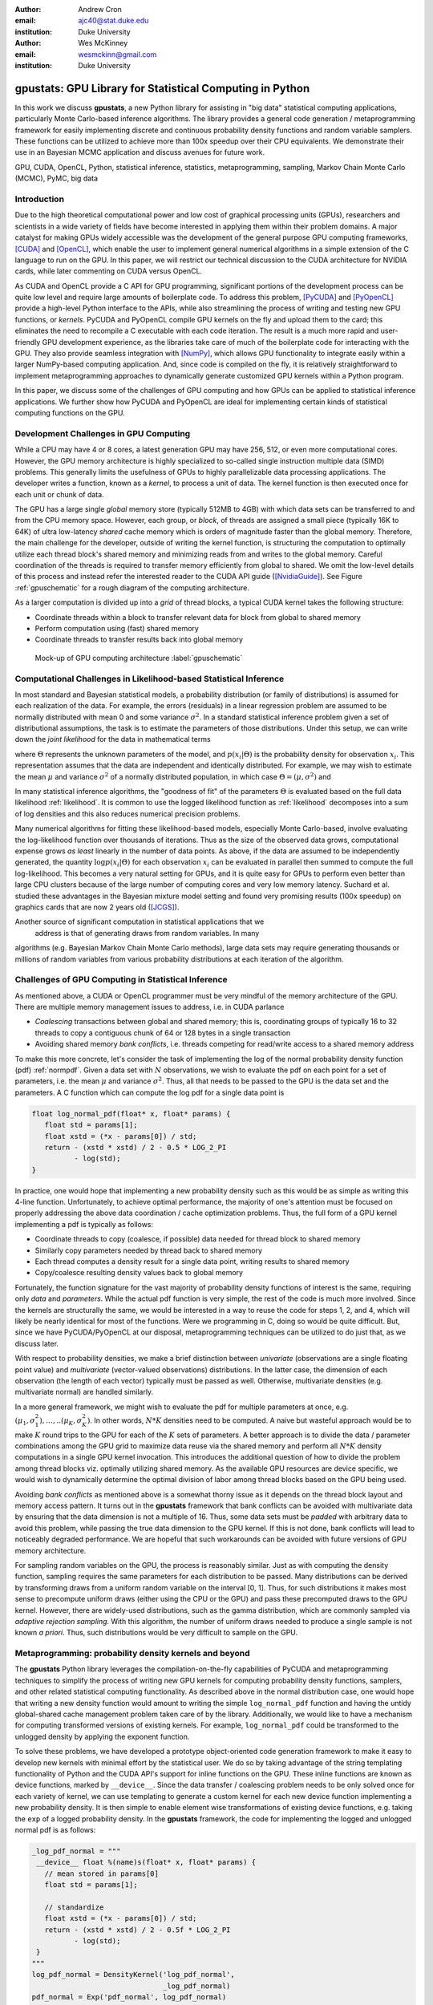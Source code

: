 :author: Andrew Cron
:email: ajc40@stat.duke.edu
:institution: Duke University

:author: Wes McKinney
:email: wesmckinn@gmail.com
:institution: Duke University

---------------------------------------------------------
gpustats: GPU Library for Statistical Computing in Python
---------------------------------------------------------

.. class:: abstract
				   
   In this work we discuss **gpustats**, a new Python library for
   assisting in "big data" statistical computing applications,
   particularly Monte Carlo-based inference algorithms. The library
   provides a general code generation / metaprogramming framework for
   easily implementing discrete and continuous probability density
   functions and random variable samplers. These functions can be
   utilized to achieve more than 100x speedup over their CPU
   equivalents. We demonstrate their use in an Bayesian MCMC
   application and discuss avenues for future work.

.. class:: keywords

   GPU, CUDA, OpenCL, Python, statistical inference, statistics,
   metaprogramming, sampling, Markov Chain Monte Carlo (MCMC), PyMC,
   big data

Introduction
------------

Due to the high theoretical computational power and low cost of
graphical processing units (GPUs), researchers and scientists in a
wide variety of fields have become interested in applying them within
their problem domains. A major catalyst for making GPUs widely
accessible was the development of the general purpose GPU computing
frameworks, [CUDA]_ and [OpenCL]_, which enable the user to implement
general numerical algorithms in a simple extension of the C language
to run on the GPU. In this paper, we will restrict our technical
discussion to the CUDA architecture for NVIDIA cards, while later
commenting on CUDA versus OpenCL.

As CUDA and OpenCL provide a C API for GPU programming, significant
portions of the development process can be quite low level and require
large amounts of boilerplate code. To address this problem, [PyCUDA]_
and [PyOpenCL]_ provide a high-level Python interface to the APIs,
while also streamlining the process of writing and testing new GPU
functions, or *kernels*. PyCUDA and PyOpenCL compile GPU kernels on
the fly and upload them to the card; this eliminates the need to
recompile a C executable with each code iteration. The result is a
much more rapid and user-friendly GPU development experience, as the
libraries take care of much of the boilerplate code for interacting
with the GPU. They also provide seamless integration with [NumPy]_,
which allows GPU functionality to integrate easily within a larger
NumPy-based computing application. And, since code is compiled on the
fly, it is relatively straightforward to implement metaprogramming
approaches to dynamically generate customized GPU kernels within a
Python program.

In this paper, we discuss some of the challenges of GPU computing
and how GPUs can be applied to statistical inference applications. We
further show how PyCUDA and PyOpenCL are ideal for implementing
certain kinds of statistical computing functions on the GPU.

Development Challenges in GPU Computing
---------------------------------------

While a CPU may have 4 or 8 cores, a latest generation GPU may have
256, 512, or even more computational cores. However, the GPU memory
architecture is highly specialized to so-called single instruction
multiple data (SIMD) problems. This generally limits the usefulness of
GPUs to highly parallelizable data processing applications. The
developer writes a function, known as a *kernel*, to process a unit of
data. The kernel function is then executed once for each unit or chunk
of data.

The GPU has a large single *global* memory store (typically 512MB to
4GB) with which data sets can be transferred to and from the CPU
memory space. However, each group, or *block*, of threads are assigned
a small piece (typically 16K to 64K) of ultra low-latency *shared*
cache memory which is orders of magnitude faster than the global
memory. Therefore, the main challenge for the developer, outside of
writing the kernel function, is structuring the computation to
optimally utilize each thread block's shared memory and minimizing
reads from and writes to the global memory. Careful coordination of
the threads is required to transfer memory efficiently from global to
shared. We omit the low-level details of this process and instead
refer the interested reader to the CUDA API guide
([NvidiaGuide]_). See Figure :ref:`gpuschematic` for a rough diagram
of the computing architecture.


As a larger computation is divided up into a *grid* of thread blocks, a typical
CUDA kernel takes the following structure:

* Coordinate threads within a block to transfer relevant data for block from
  global to shared memory
* Perform computation using (fast) shared memory
* Coordinate threads to transfer results back into global memory

.. figure:: diag1.png

   Mock-up of GPU computing architecture :label:`gpuschematic`

Computational Challenges in Likelihood-based Statistical Inference
------------------------------------------------------------------

In most standard and Bayesian statistical models, a probability
distribution (or family of distributions) is assumed for each
realization of the data. For example, the errors (residuals) in a
linear regression problem are assumed to be normally distributed with
mean 0 and some variance :math:`\sigma^2`. In a standard statistical
inference problem given a set of distributional assumptions, the task
is to estimate the parameters of those distributions. Under this
setup, we can write down the *joint likelihood* for the data in
mathematical terms

.. math::
   :label: likelihood

   p(x_1, \dots, x_n | \Theta) = \Pi_{i=1}^n p(x_i | \Theta),

where :math:`\Theta` represents the unknown parameters of the model, and
:math:`p(x_i | \Theta)` is the probability density for observation
:math:`x_i`. This representation assumes that the data are independent and
identically distributed. For example, we may wish to estimate the mean
:math:`\mu` and variance :math:`\sigma^2` of a normally distributed population,
in which case :math:`\Theta = (\mu, \sigma^2)` and

.. math::
   :label: normpdf

   p(x_i | \mu, \sigma^2) = \frac{1}{\sqrt{2 \pi \sigma^2}}
   e^{-(x_i-\mu)^2/2\sigma^2}

In many statistical inference algorithms, the "goodness of fit" of the
parameters :math:`\Theta` is evaluated based on the full data likelihood
:ref:`likelihood`. It is common to use the logged likelihood function as
:ref:`likelihood` decomposes into a sum of log densities and this also reduces
numerical precision problems.

Many numerical algorithms for fitting these likelihood-based models, especially
Monte Carlo-based, involve evaluating the log-likelihood function over thousands
of iterations. Thus as the size of the observed data grows, computational
expense grows *as least* linearly in the number of data points. As above, if the
data are assumed to be independently generated, the quantity :math:`\log p(x_i |
\Theta)` for each observation :math:`x_i` can be evaluated in parallel then
summed to compute the full log-likelihood. This becomes a very natural setting
for GPUs, and it is quite easy for GPUs to perform even better than large CPU
clusters because of the large number of computing cores and very low memory
latency. Suchard et al. studied these advantages in the Bayesian mixture model
setting and found very promising results (100x speedup) on graphics cards that
are now 2 years old ([JCGS]_).

Another source of significant computation in statistical applications that we
 address is that of generating draws from random variables. In many
algorithms (e.g. Bayesian Markov Chain Monte Carlo methods), large data sets may
require generating thousands or millions of random variables from various
probability distributions at each iteration of the algorithm.

Challenges of GPU Computing in Statistical Inference
----------------------------------------------------

As mentioned above, a CUDA or OpenCL programmer must be very mindful of the
memory architecture of the GPU. There are multiple memory management issues to
address, i.e. in CUDA parlance

* *Coalescing* transactions between global and shared memory; this is,
  coordinating groups of typically 16 to 32 threads to copy a contiguous chunk
  of 64 or 128 bytes in a single transaction
* Avoiding shared memory *bank conflicts*, i.e. threads competing for read/write
  access to a shared memory address

To make this more concrete, let's consider the task of implementing the log of
the normal probability density function (pdf) :ref:`normpdf`. Given a data set
with :math:`N` observations, we wish to evaluate the pdf on each point for a set
of parameters, i.e. the mean :math:`\mu` and variance :math:`\sigma^2`. Thus,
all that needs to be passed to the GPU is the data set and the parameters. A C
function which can compute the log pdf for a single data point is

.. code-block:: c

   float log_normal_pdf(float* x, float* params) {
      float std = params[1];
      float xstd = (*x - params[0]) / std;
      return - (xstd * xstd) / 2 - 0.5 * LOG_2_PI
             - log(std);
   }

In practice, one would hope that implementing a new probability density such as
this would be as simple as writing this 4-line function. Unfortunately, to
achieve optimal performance, the majority of one's attention must be focused on
properly addressing the above data coordination / cache optimization
problems. Thus, the full form of a GPU kernel implementing a pdf is typically as
follows:

* Coordinate threads to copy (coalesce, if possible) data needed for thread
  block to shared memory
* Similarly copy parameters needed by thread back to shared memory
* Each thread computes a density result for a single data point, writing
  results to shared memory
* Copy/coalesce resulting density values back to global memory

Fortunately, the function signature for the vast majority of probability density
functions of interest is the same, requiring only *data* and *parameters*. While
the actual pdf function is very simple, the rest of the code is much more
involved. Since the kernels are structurally the same, we would be interested in
a way to reuse the code for steps 1, 2, and 4, which will likely be nearly
identical for most of the functions. Were we programming in C, doing so would be
quite difficult. But, since we have PyCUDA/PyOpenCL at our disposal,
metaprogramming techniques can be utilized to do just that, as we discuss later.

With respect to probability densities, we make a brief distinction between
*univariate* (observations are a single floating point value) and *multivariate*
(vector-valued observations) distributions. In the latter case, the dimension of
each observation (the length of each vector) typically must be passed as
well. Otherwise, multivariate densities (e.g. multivariate normal) are handled
similarly.

In a more general framework, we might wish to evaluate the pdf for multiple
parameters at once, e.g. :math:`(\mu_1, \sigma^2_1), \dots, .. (\mu_K,
\sigma^2_K)`. In other words, :math:`N * K` densities need to be computed. A
naive but wasteful approach would be to make :math:`K` round trips to the GPU for
each of the :math:`K` sets of parameters. A better approach is to divide the
data / parameter combinations among the GPU grid to maximize data reuse via the
shared memory and perform all :math:`N * K` density computations in a single GPU
kernel invocation. This introduces the additional question of how to divide the
problem among thread blocks viz. optimally utilizing shared memory. As the
available GPU resources are device specific, we would wish to dynamically
determine the optimal division of labor among thread blocks based on the GPU
being used.

Avoiding *bank conflicts* as mentioned above is a somewhat thorny issue as it
depends on the thread block layout and memory access pattern. It turns out in
the **gpustats** framework that bank conflicts can be avoided with multivariate
data by ensuring that the data dimension is not a multiple of 16. Thus, some
data sets must be *padded* with arbitrary data to avoid this problem, while
passing the true data dimension to the GPU kernel. If this is not done, bank
conflicts will lead to noticeably degraded performance. We are hopeful that such
workarounds can be avoided with future versions of GPU memory architecture.

For sampling random variables on the GPU, the process is reasonably
similar. Just as with computing the density function, sampling requires the same
parameters for each distribution to be passed. Many distributions can be derived
by transforming draws from a uniform random variable on the interval [0,
1]. Thus, for such distributions it makes most sense to precompute uniform draws
(either using the CPU or the GPU) and pass these precomputed draws to the GPU
kernel. However, there are widely-used distributions, such as the gamma
distribution, which are commonly sampled via *adaptive rejection sampling*. With
this algorithm, the number of uniform draws needed to produce a single sample is
not known *a priori*. Thus, such distributions would be very difficult to sample
on the GPU.

Metaprogramming: probability density kernels and beyond
-------------------------------------------------------

The **gpustats** Python library leverages the compilation-on-the-fly
capabilities of PyCUDA and metaprogramming techniques to simplify the process of
writing new GPU kernels for computing probability density functions, samplers,
and other related statistical computing functionality. As described above in the
normal distribution case, one would hope that writing a new density function
would amount to writing the simple ``log_normal_pdf`` function and having the
untidy global-shared cache management problem taken care of by the
library. Additionally, we would like to have a mechanism for computing
transformed versions of existing kernels. For example, ``log_normal_pdf`` could
be transformed to the unlogged density by applying the exponent function.

To solve these problems, we have developed a prototype object-oriented
code generation framework to make it easy to develop new kernels with
minimal effort by the statistical user. We do so by taking advantage
of the string templating functionality of Python and the CUDA API's
support for inline functions on the GPU. These inline functions are
known as device functions, marked by ``__device__``. Since the data
transfer / coalescing problem needs to be only solved once for each
variety of kernel, we can use templating to generate a custom kernel
for each new device function implementing a new probability
density. It is then simple to enable element wise transformations of
existing device functions, e.g. taking the ``exp`` of a logged
probability density. In the **gpustats** framework, the code for
implementing the logged and unlogged normal pdf is as follows:

.. code-block:: python

   _log_pdf_normal = """
    __device__ float %(name)s(float* x, float* params) {
      // mean stored in params[0]
      float std = params[1];

      // standardize
      float xstd = (*x - params[0]) / std;
      return - (xstd * xstd) / 2 - 0.5f * LOG_2_PI
             - log(std);
    }
   """
   log_pdf_normal = DensityKernel('log_pdf_normal',
                                  _log_pdf_normal)
   pdf_normal = Exp('pdf_normal', log_pdf_normal)

The **gpustats** code generator will, at import time, generate a CUDA source
file to be compiled on the fly by PyCUDA. Note that the ``%(name)s`` template is
there to enable the device function to be given an appropriate (and
non-conflicting) name in the generated source code, given that multiple versions
of a single device function may exist. For example, the ``Exp`` transform
generates a one-line device function taking the ``exp`` of the logged density
function.

Python interface and device-specific optimization
-------------------------------------------------

Further work is needed to interface with the generated PyCUDA ``SourceModule``
instance. For example, the data and parameters need to be prepared in
``ndarray`` objects in the form that the kernel expects them. Since all of the
univariate density functions, for example, have the same function signature,
it's relatively straightforward to create a generic function taking care of this
often tedious process. Thus, implementing a new density function requires only
passing the appropriate function reference to the generic *invoker*
function. Here we show what the function implementing the normal (logged and
unlogged) pdf on multiple sets of parameters looks like:

.. code-block:: python

    def normpdf_multi(x, means, std, logged=True):
        if logged:
            cu_func = mod.get_function('log_pdf_normal')
        else:
            cu_func = mod.get_function('pdf_normal')
        packed_params = np.c_[means, std]
        return _univariate_pdf_call(cu_func, x,
                                    packed_params)

Inside the above ``_univariate_pdf_call`` function, the attributes of the
GPU device in use are examined to dynamically determine the thread block size
and grid layout that will maximize the shared memory utilization. This is
definitely an area where much time could be invested to determine a more
"optimal" scheme.

Reusing data stored on the GPU
------------------------------

Since the above algorithms may be run repeatedly on the same data set, leaving a
data set stored on the GPU global device memory is a further important
optimization. Indeed, the time required to copy a large block of data to the GPU
may be quite significant compared with the time required to execute the kernel.

Fortunately, PyCUDA and PyOpenCL have a ``GPUArray`` class which mimics its
CPU-based NumPy counterpart ``ndarray``, with the data being stored on the
GPU. Thus, in functions like the above, the user can pass in a ``GPUArray`` to
the function which will circumvent any copying of data to the GPU. Similarly,
functions like ``normpdf_multi`` above can be augmented with an option to return
a ``GPUArray`` instead of an ``ndarray``. This is useful as in some algorithms
the results of a density calculation may be immediately used for sampling random
variables on the GPU. Avoiding round trips to the GPU device memory can result in
a significant boost in performance, especially with smaller data sets.

Some basic benchmarks
---------------------

We show some benchmarks for the univariate and multivariate normal probability
density functions, both with and without using ``GPUArray`` to use data already
stored on the GPU. These were carried out with a very modest NVIDIA GTS 250
desktop card, which has 128 CUDA cores (latest generation cards have up to
512). The CPU benchmarks were done on a standard Intel Core i7 930 processor. As
you will see, the speedups with larger data sets can be quite dramatic. The
reported numbers below are the *speedup*, i.e. the ratio of CPU average runtime
divided by GPU average runtime.


**Univariate Normal PDF**: "Single" indicates that the density values were only
computed for a single mean and variance. "Multi" indicates that they were
computed for 8 (an arbitrary number) sets of means and variances in one
shot. The column header indicates the number of data points.

::


                      1e3     1e4     1e5     1e6
    Single            0.2234  1.268   7.951   23.05
    Single (GPUArray) 0.2407  1.291   9.359   38.72
    Multi             1.46    7.035   26.19   43.73
    Multi  (GPUArray) 1.79    8.354   30.79   49.26

**Multivariate Normal PDF**: For this distribution, we used a streamlined C
implementation of the density function (nearly identical code to the CUDA
kernel) for benchmarking purposes so that it's an apples-to-apples
comparison. For the data dimension we chose 15, again arbitrarily. Here we can
really see an even greater impact of reusing data on the GPU:

::

                      1e3     1e4     1e5     1e6
    Single            0.6998  4.167   12.55   14.09
    Single (GPUArray) 0.8465  6.03    32.59   64.12
    Multi             3.126   18.41   60.18   63.89
    Multi  (GPUArray) 3.135   19.8    74.39   82

.. Application: Bayesian Normal Mixture Modeling
.. ---------------------------------------------

Application: PyMC integration
-----------------------------

Low-hanging fruit for GPU integration in big data applications would be in
[PyMC]_. This is a library for implementing Bayesian Markov Chain Monte Carlo
(MCMC) algorithms. The user describes the generative process for a data set and
places prior distributions on the parameters of the generative process. PyMC
then uses the well-known Metropolis-Hastings algorithm to approximate samples
from the posterior distribution of the parameters given the observed data. A key
step in Metropolis-Hastings is the proposal step in which new parameter values
are selected via some *proposal distribution*, which is typically based on a
symmetric random walk but may be more sophisticated. A new proposed value
:math:`\theta^*` for :math:`\theta` is accepted or rejected based on the
*acceptance ratio*

.. math::

   a^* = \frac{p(\theta^*) p(x | \theta^*) p(\theta^* | \theta)}
   {p(\theta) p(x | \theta) p(\theta | \theta^*)},

where :math:`p(\theta)` is the prior density for :math:`\theta`, :math:`p(x |
\theta)` is the likelihood, and :math:`p(\theta | \theta^*)` is the proposal
density. Understanding the details of how and why this algorithm works is not
important for the scope of this paper. What is important is the fact that the
quantity :math:`p(x | \theta)` is recomputed typically thousands of times to
compute samples from the model. If the data :math:`x` is very large, then the
majority of the runtime of the MCMC may be spent recomputing the data likelihood
for different parameters.

Enabling all of the PyMC distributions to run in *GPU mode* (so that likelihoods
are computed on the GPU) would be very simple as soon as the probability density
functions are implemented inside **gpustats**. Based on the above benchmarks, it
is clear that integrating **gpustats** with PyMC could significantly reduce the
overall runtime of many MCMC models on large data sets.

Conclusions and future work
---------------------------

As **gpustats** currently uses PyCUDA it can only be used with NVIDIA graphics
cards. OpenCL, however, provides a parallel computing framework which can be
executed on NVIDIA and ATI cards as well as on CPUs. Thus, it will make sense to
enable the **gpustats** code generator to emit OpenCL code in the near
future. As PyOpenCL is developed in lockstep with PyCUDA, altering the Python
interface code to use PyOpenCL should not be too onerous. Using OpenCL currently
has drawbacks for statistical applications: most significantly the lack of a
pseudorandom number generator equivalent in speed and quality to [CURAND]_. For
simulation-based applications this can make a big impact. We are hopeful that
this issue will be resolved in the next year or two.

Another important addition which would be important to some users is to enable
multiple GPUs to be run in parallel to extract even better performance. While
this would introduce more latency for small datasets and likely be unnecessary,
for processing large data sets, the overhead of calling out to 3 GPUs, for
example, would likely be much less than the computation time. Ideally code could
be seamlessly run on multiple GPUs. Furthermore, the device memory on the GPU can
be small. However, most GPUs allow asynchronous memory copying and thread execution,
so a streaming approach can be taken on large datasets that can be partitioned. 
In some cases, the streaming overhead can be virtually eliminated by the 
asynchronous calls.

Note that **gpustats** is still in prototype stages, so its API will be highly
subject to change. We hope to generate interest in this development
direction as it could have an impact in boosting Python's status as a
desirable statistical computing environment for big data. An end goal would be
to reimplement most of the probability distributions (densities, samplers, etc.)
in **scipy.stats** on the GPU and to fully integrate these where possible
throughout PyMC and other related libraries. The meta-programming approach
offers a development friendly environment that could also be considered a 
prototype for a useful GPU programming model in general. 

Another interesting avenue, but perhaps of less importance for Python
programmers, would be the generation of wrapper interfaces to the generated CUDA
or OpenCL source module for other programming languages, such as R. However,
without the easy-to-use PyCUDA and PyOpenCL bindings this would likely be a
fairly significant undertaking.

Acknowledgements 
---------------- 

We are grateful to Quanli Wang, Jacob Frelinger, Adam Richards, and
Cliburn Chan of Duke University for their comments and useful
discussions.  Research reported here was partially supported by the
National Institutes of Health under grant RC1-AI086032. Any opinions,
findings and conclusions or recommendations expressed in this work are
those of the authors and do not necessarily reflect the views of the
NIH.

References
----------

.. [CUDA] NVIDIA Corporation. CUDA GPU computing framework
      http://www.nvidia.com/object/cuda_home_new.html

.. [OpenCL] Kronos Group. OpenCL parallel programming framework
      http://www.khronos.org/opencl/

.. [JCGS] M. Suchard, Q. Wang, C. Chan, J. Frelinger, A. Cron and M. West.
      *Understanding GPU programming for statistical computation: Studies
      in massively parallel massive mixtures.* Journal of Computational
      and Graphical Statistics 19 (2010): 419-438
      http://pubs.amstat.org/doi/abs/10.1198/jcgs.2010.10016

.. [NvidiaGuide] NVIDIA Corporation. *Nvidia CUDA: Programming Guide.* (2010),
         http://developer.download.nvidia.com/compute/cuda/3_0/toolkit/docs/NVIDIA_CUDA_ProgrammingGuide.pdf

.. [CURAND] NVIDIA Corporation. CURAND Random Number Generator
         http://developer.download.nvidia.com/compute/cuda/3_2/toolkit/docs/CURAND_Library.pdf

.. [PyMC] C. Fonnesbeck, A. Patil, D. Huard,
          *PyMC: Markov Chain Monte Carlo for Python*,
          http://code.google.com/p/pymc/

.. [NumPy] T. Oliphant,
           http://numpy.scipy.org

.. [SciPy] E. Jones, T. Oliphant, P. Peterson,
           http://scipy.org

.. [PyCUDA] A. Klöckner,
        http://mathema.tician.de/software/pycuda

.. [PyOpenCL] A. Klöckner,
          http://mathema.tician.de/software/pyopencl
